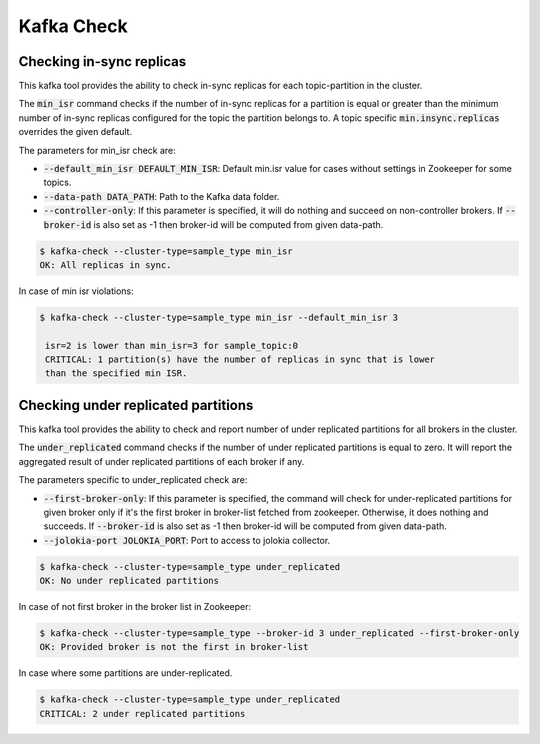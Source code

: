 Kafka Check
***********

Checking in-sync replicas
=========================
This kafka tool provides the ability to check in-sync replicas for each topic-partition
in the cluster.

The :code:`min_isr` command checks if the number of in-sync replicas for a
partition is equal or greater than the minimum number of in-sync replicas
configured for the topic the partition belongs to. A topic specific
:code:`min.insync.replicas` overrides the given default.

The parameters for min_isr check are:

* :code:`--default_min_isr DEFAULT_MIN_ISR`: Default min.isr value for cases without
  settings in Zookeeper for some topics.
* :code:`--data-path DATA_PATH`: Path to the Kafka data folder.
* :code:`--controller-only`: If this parameter is specified, it will do nothing and
  succeed on non-controller brokers. If :code:`--broker-id` is also set as -1
  then broker-id will be computed from given data-path.

.. code-block:: bash

   $ kafka-check --cluster-type=sample_type min_isr
   OK: All replicas in sync.

In case of min isr violations:

.. code-block:: bash

   $ kafka-check --cluster-type=sample_type min_isr --default_min_isr 3

    isr=2 is lower than min_isr=3 for sample_topic:0
    CRITICAL: 1 partition(s) have the number of replicas in sync that is lower
    than the specified min ISR.

Checking under replicated partitions
====================================
This kafka tool provides the ability to check and report number of under replicated
partitions for all brokers in the cluster.

The :code:`under_replicated` command checks if the number of under replicated partitions
is equal to zero. It will report the aggregated result of under replicated partitions
of each broker if any.

The parameters specific to under_replicated check are:

* :code:`--first-broker-only`: If this parameter is specified, the command will
  check for under-replicated partitions for given broker only if it's the first
  broker in broker-list fetched from zookeeper. Otherwise, it does nothing and succeeds.
  If :code:`--broker-id` is also set as -1 then broker-id will be computed from given
  data-path.
* :code:`--jolokia-port JOLOKIA_PORT`: Port to access to jolokia collector.

.. code-block:: bash

   $ kafka-check --cluster-type=sample_type under_replicated
   OK: No under replicated partitions

In case of not first broker in the broker list in Zookeeper:

.. code-block:: bash

   $ kafka-check --cluster-type=sample_type --broker-id 3 under_replicated --first-broker-only
   OK: Provided broker is not the first in broker-list

In case where some partitions are under-replicated.

.. code-block:: bash

   $ kafka-check --cluster-type=sample_type under_replicated
   CRITICAL: 2 under replicated partitions
